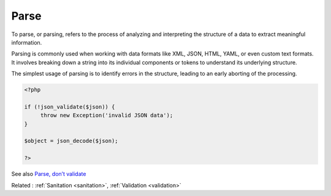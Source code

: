 .. _parse:
.. _parsing:

Parse
-----

To parse, or parsing, refers to the process of analyzing and interpreting the structure of a data to extract meaningful information. 

Parsing is commonly used when working with data formats like XML, JSON, HTML, YAML, or even custom text formats. It involves breaking down a string into its individual components or tokens to understand its underlying structure.

The simplest usage of parsing is to identify errors in the structure, leading to an early aborting of the processing. 



.. code-block:: php
   
   <?php
   
   if (!json_validate($json)) {
   	throw new Exception('invalid JSON data');
   }
   
   $object = json_decode($json);
   
   ?>


See also `Parse, don’t validate <https://lexi-lambda.github.io/blog/2019/11/05/parse-don-t-validate/>`_

Related : :ref:`Sanitation <sanitation>`, :ref:`Validation <validation>`

